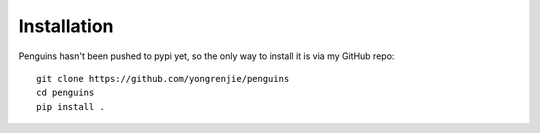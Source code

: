 Installation
============

Penguins hasn't been pushed to pypi yet, so the only way to install it is via my GitHub repo::

   git clone https://github.com/yongrenjie/penguins
   cd penguins
   pip install .
